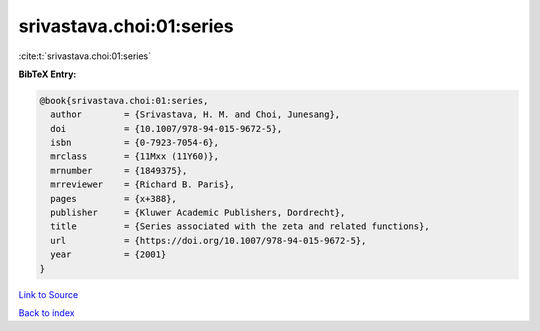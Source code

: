 srivastava.choi:01:series
=========================

:cite:t:`srivastava.choi:01:series`

**BibTeX Entry:**

.. code-block:: bibtex

   @book{srivastava.choi:01:series,
     author        = {Srivastava, H. M. and Choi, Junesang},
     doi           = {10.1007/978-94-015-9672-5},
     isbn          = {0-7923-7054-6},
     mrclass       = {11Mxx (11Y60)},
     mrnumber      = {1849375},
     mrreviewer    = {Richard B. Paris},
     pages         = {x+388},
     publisher     = {Kluwer Academic Publishers, Dordrecht},
     title         = {Series associated with the zeta and related functions},
     url           = {https://doi.org/10.1007/978-94-015-9672-5},
     year          = {2001}
   }

`Link to Source <https://doi.org/10.1007/978-94-015-9672-5},>`_


`Back to index <../By-Cite-Keys.html>`_
